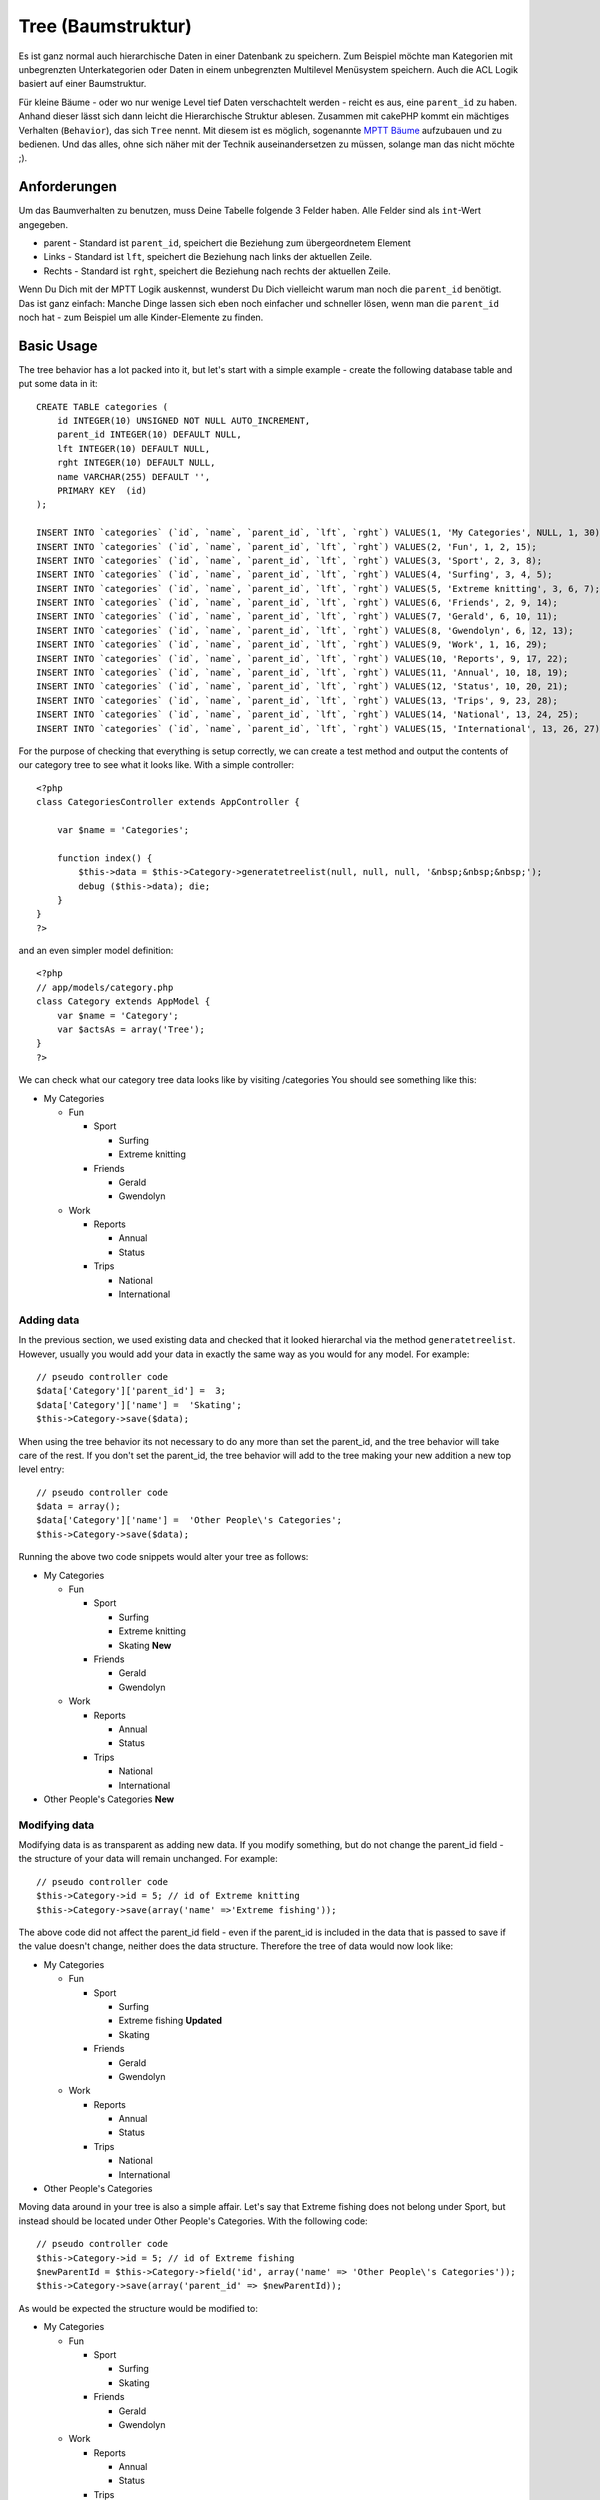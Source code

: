 Tree (Baumstruktur)
###################

Es ist ganz normal auch hierarchische Daten in einer Datenbank zu
speichern. Zum Beispiel möchte man Kategorien mit unbegrenzten
Unterkategorien oder Daten in einem unbegrenzten Multilevel Menüsystem
speichern. Auch die ACL Logik basiert auf einer Baumstruktur.

Für kleine Bäume - oder wo nur wenige Level tief Daten verschachtelt
werden - reicht es aus, eine ``parent_id`` zu haben. Anhand dieser lässt
sich dann leicht die Hierarchische Struktur ablesen. Zusammen mit
cakePHP kommt ein mächtiges Verhalten (``Behavior``), das sich ``Tree``
nennt. Mit diesem ist es möglich, sogenannte `MPTT
Bäume <http://dev.mysql.com/tech-resources/articles/hierarchical-data.html>`_
aufzubauen und zu bedienen. Und das alles, ohne sich näher mit der
Technik auseinandersetzen zu müssen, solange man das nicht möchte ;).

Anforderungen
=============

Um das Baumverhalten zu benutzen, muss Deine Tabelle folgende 3 Felder
haben. Alle Felder sind als ``int``-Wert angegeben.

-  parent - Standard ist ``parent_id``, speichert die Beziehung zum
   übergeordnetem Element
-  Links - Standard ist ``lft``, speichert die Beziehung nach links der
   aktuellen Zeile.
-  Rechts - Standard ist ``rght``, speichert die Beziehung nach rechts
   der aktuellen Zeile.

Wenn Du Dich mit der MPTT Logik auskennst, wunderst Du Dich vielleicht
warum man noch die ``parent_id`` benötigt. Das ist ganz einfach: Manche
Dinge lassen sich eben noch einfacher und schneller lösen, wenn man die
``parent_id`` noch hat - zum Beispiel um alle Kinder-Elemente zu finden.

Basic Usage
===========

The tree behavior has a lot packed into it, but let's start with a
simple example - create the following database table and put some data
in it:

::

    CREATE TABLE categories (
        id INTEGER(10) UNSIGNED NOT NULL AUTO_INCREMENT,
        parent_id INTEGER(10) DEFAULT NULL,
        lft INTEGER(10) DEFAULT NULL,
        rght INTEGER(10) DEFAULT NULL,
        name VARCHAR(255) DEFAULT '',
        PRIMARY KEY  (id)
    );

    INSERT INTO `categories` (`id`, `name`, `parent_id`, `lft`, `rght`) VALUES(1, 'My Categories', NULL, 1, 30);
    INSERT INTO `categories` (`id`, `name`, `parent_id`, `lft`, `rght`) VALUES(2, 'Fun', 1, 2, 15);
    INSERT INTO `categories` (`id`, `name`, `parent_id`, `lft`, `rght`) VALUES(3, 'Sport', 2, 3, 8);
    INSERT INTO `categories` (`id`, `name`, `parent_id`, `lft`, `rght`) VALUES(4, 'Surfing', 3, 4, 5);
    INSERT INTO `categories` (`id`, `name`, `parent_id`, `lft`, `rght`) VALUES(5, 'Extreme knitting', 3, 6, 7);
    INSERT INTO `categories` (`id`, `name`, `parent_id`, `lft`, `rght`) VALUES(6, 'Friends', 2, 9, 14);
    INSERT INTO `categories` (`id`, `name`, `parent_id`, `lft`, `rght`) VALUES(7, 'Gerald', 6, 10, 11);
    INSERT INTO `categories` (`id`, `name`, `parent_id`, `lft`, `rght`) VALUES(8, 'Gwendolyn', 6, 12, 13);
    INSERT INTO `categories` (`id`, `name`, `parent_id`, `lft`, `rght`) VALUES(9, 'Work', 1, 16, 29);
    INSERT INTO `categories` (`id`, `name`, `parent_id`, `lft`, `rght`) VALUES(10, 'Reports', 9, 17, 22);
    INSERT INTO `categories` (`id`, `name`, `parent_id`, `lft`, `rght`) VALUES(11, 'Annual', 10, 18, 19);
    INSERT INTO `categories` (`id`, `name`, `parent_id`, `lft`, `rght`) VALUES(12, 'Status', 10, 20, 21);
    INSERT INTO `categories` (`id`, `name`, `parent_id`, `lft`, `rght`) VALUES(13, 'Trips', 9, 23, 28);
    INSERT INTO `categories` (`id`, `name`, `parent_id`, `lft`, `rght`) VALUES(14, 'National', 13, 24, 25);
    INSERT INTO `categories` (`id`, `name`, `parent_id`, `lft`, `rght`) VALUES(15, 'International', 13, 26, 27);

For the purpose of checking that everything is setup correctly, we can
create a test method and output the contents of our category tree to see
what it looks like. With a simple controller:

::

    <?php
    class CategoriesController extends AppController {

        var $name = 'Categories';

        function index() {
            $this->data = $this->Category->generatetreelist(null, null, null, '&nbsp;&nbsp;&nbsp;');
            debug ($this->data); die;       
        }
    }
    ?>

and an even simpler model definition:

::

    <?php
    // app/models/category.php
    class Category extends AppModel {
        var $name = 'Category';
        var $actsAs = array('Tree');
    }
    ?>

We can check what our category tree data looks like by visiting
/categories You should see something like this:

-  My Categories

   -  Fun

      -  Sport

         -  Surfing
         -  Extreme knitting

      -  Friends

         -  Gerald
         -  Gwendolyn

   -  Work

      -  Reports

         -  Annual
         -  Status

      -  Trips

         -  National
         -  International

Adding data
-----------

In the previous section, we used existing data and checked that it
looked hierarchal via the method ``generatetreelist``. However, usually
you would add your data in exactly the same way as you would for any
model. For example:

::

    // pseudo controller code
    $data['Category']['parent_id'] =  3;
    $data['Category']['name'] =  'Skating';
    $this->Category->save($data);

When using the tree behavior its not necessary to do any more than set
the parent\_id, and the tree behavior will take care of the rest. If you
don't set the parent\_id, the tree behavior will add to the tree making
your new addition a new top level entry:

::

    // pseudo controller code
    $data = array();
    $data['Category']['name'] =  'Other People\'s Categories';
    $this->Category->save($data);

Running the above two code snippets would alter your tree as follows:

-  My Categories

   -  Fun

      -  Sport

         -  Surfing
         -  Extreme knitting
         -  Skating **New**

      -  Friends

         -  Gerald
         -  Gwendolyn

   -  Work

      -  Reports

         -  Annual
         -  Status

      -  Trips

         -  National
         -  International

-  Other People's Categories **New**

Modifying data
--------------

Modifying data is as transparent as adding new data. If you modify
something, but do not change the parent\_id field - the structure of
your data will remain unchanged. For example:

::

    // pseudo controller code
    $this->Category->id = 5; // id of Extreme knitting
    $this->Category->save(array('name' =>'Extreme fishing'));

The above code did not affect the parent\_id field - even if the
parent\_id is included in the data that is passed to save if the value
doesn't change, neither does the data structure. Therefore the tree of
data would now look like:

-  My Categories

   -  Fun

      -  Sport

         -  Surfing
         -  Extreme fishing **Updated**
         -  Skating

      -  Friends

         -  Gerald
         -  Gwendolyn

   -  Work

      -  Reports

         -  Annual
         -  Status

      -  Trips

         -  National
         -  International

-  Other People's Categories

Moving data around in your tree is also a simple affair. Let's say that
Extreme fishing does not belong under Sport, but instead should be
located under Other People's Categories. With the following code:

::

    // pseudo controller code
    $this->Category->id = 5; // id of Extreme fishing
    $newParentId = $this->Category->field('id', array('name' => 'Other People\'s Categories'));
    $this->Category->save(array('parent_id' => $newParentId)); 

As would be expected the structure would be modified to:

-  My Categories

   -  Fun

      -  Sport

         -  Surfing
         -  Skating

      -  Friends

         -  Gerald
         -  Gwendolyn

   -  Work

      -  Reports

         -  Annual
         -  Status

      -  Trips

         -  National
         -  International

-  Other People's Categories

   -  Extreme fishing **Moved**

Deleting data
-------------

The tree behavior provides a number of ways to manage deleting data. To
start with the simplest example; let's say that the reports category is
no longer useful. To remove it *and any children it may have* just call
delete as you would for any model. For example with the following code:

::

    // pseudo controller code
    $this->Category->id = 10;
    $this->Category->delete();

The category tree would be modified as follows:

-  My Categories

   -  Fun

      -  Sport

         -  Surfing
         -  Skating

      -  Friends

         -  Gerald
         -  Gwendolyn

   -  Work

      -  Trips

         -  National
         -  International

-  Other People's Categories

   -  Extreme fishing

Querying and using your data
----------------------------

Using and manipulating hierarchical data can be a tricky business. In
addition to the core find methods, with the tree behavior there are a
few more tree-orientated permutations at your disposal.

Most tree behavior methods return and rely on data being sorted by the
``lft`` field. If you call ``find()`` and do not order by ``lft``, or
call a tree behavior method and pass a sort order, you may get
undesirable results.

Children
~~~~~~~~

The ``children`` method takes the primary key value (the id) of a row
and returns the children, by default in the order they appear in the
tree. The second optional parameter defines whether or not only direct
children should be returned. Using the example data from the previous
section:

::

    $allChildren = $this->Category->children(1); // a flat array with 11 items
    // -- or --
    $this->Category->id = 1;
    $allChildren = $this->Category->children(); // a flat array with 11 items

    // Only return direct children
    $directChildren = $this->Category->children(1, true); // a flat array with 2 items

If you want a recursive array use ``find('threaded')``

**Parameters for this function include:**

-  **$id**: The ID of the record to look up
-  **$direct**: Set to true to return only the direct descendants
-  **$fields**: Single string field name or array of fields to include
   in the return
-  **$order**: SQL string of ORDER BY conditions
-  **$limit**: SQL LIMIT statement
-  **$page**: for accessing paged results
-  **$recursive**: Number of levels deep for recursive associated Models

Kindknoten zählen
~~~~~~~~~~~~~~~~~

Genauso woe die Methode ``children``, erwartet auch ``childCount`` den
primary key value (das id-Feld) eines Datensatzes und liefert uns die
Anzahl der Kindknoten zurück. Der zweite optionale Parameter gibt an, ob
nur direkte Kindknoten der nachfolgenden Generation gezählt werden
sollen. Wir benutzen einfach das Beispiel aus der vorherigen Sektion:

::

    $totalChildren = $this->Category->childCount(1); // gibt 11 zurück
    // -- or --
    $this->Category->id = 1;
    $directChildren = $this->Category->childCount(); // gibt 11 zurück

    // Nur Kindknoten der direkt nachfolgenden Generation jeder Kategorie werden gezählt
    $numChildren = $this->Category->childCount(1, true); // gibt 2 zurück

generatetreelist
~~~~~~~~~~~~~~~~

``generatetreelist ($conditions=null, $keyPath=null, $valuePath=null, $spacer= '_', $recursive=null)``

This method will return data similar to
```find('list')`` </de/view/1022/find-list>`_, with an indented prefix
to show the structure of your data. Below is an example of what you can
expect this method to return.

-  ``$conditions`` - Uses the same conditional options as find().
-  ``$keyPath`` - Path to the field to use for the key.
-  ``$valuePath`` - Path to the field to use for the label.
-  ``$spacer`` - The string to use in front of each item to indicate
   depth.
-  ``$recursive`` - The number of levels deep to fetch associated
   records

All the parameters are optional, with the following defaults:

-  ``$conditions`` = ``null``
-  ``$keyPath`` = Model's primary key
-  ``$valuePath`` = Model's displayField
-  ``$spacer`` = ``'_'``
-  ``$recursive`` = Model's recursive setting

::

    $treelist = $this->Category->generatetreelist();

Output:

::

    array(
        [1] =>  "My Categories",
        [2] =>  "_Fun",
        [3] =>  "__Sport",
        [4] =>  "___Surfing",
        [16] => "___Skating",
        [6] =>  "__Friends",
        [7] =>  "___Gerald",
        [8] =>  "___Gwendolyn",
        [9] =>  "_Work",
        [13] => "__Trips",
        [14] => "___National",
        [15] => "___International",
        [17] => "Other People's Categories",
        [5] =>  "_Extreme fishing"
    )

getparentnode
~~~~~~~~~~~~~

This convenience function will, as the name suggests, return the parent
node for any node, or *false* if the node has no parent (its the root
node). For example:

::

    $parent = $this->Category->getparentnode(2); //<- id for fun
    // $parent contains All categories

getpath
~~~~~~~

``getpath( $id = null, $fields = null, $recursive = null )``

The 'path' when refering to hierachial data is how you get from where
you are to the top. So for example the path from the category
"International" is:

-  My Categories

   -  ...
   -  Work

      -  Trips

         -  ...
         -  International

Using the id of "International" getpath will return each of the parents
in turn (starting from the top).

::

    $parents = $this->Category->getpath(15);

::

    // contents of $parents
    array(
        [0] =>  array('Category' => array('id' => 1, 'name' => 'My Categories', ..)),
        [1] =>  array('Category' => array('id' => 9, 'name' => 'Work', ..)),
        [2] =>  array('Category' => array('id' => 13, 'name' => 'Trips', ..)),
        [3] =>  array('Category' => array('id' => 15, 'name' => 'International', ..)),
    )

Advanced Usage
==============

The tree behavior doesn't only work in the background, there are a
number of specific methods defined in the behavior to cater for all your
hierarchical data needs, and any unexpected problems that might arise in
the process.

moveDown
--------

Used to move a single node down the tree. You need to provide the ID of
the element to be moved and a positive number of how many positions the
node should be moved down. All child nodes for the specified node will
also be moved.

If the node is the last child, or is a top level node with no subsequent
node this method will return false.

Here is an example of a controller action (in a controller named
Categories) that moves a specified node down the tree:

::

    function movedown($name = null, $delta = null) {
            $cat = $this->Category->findByName($name);
            if (empty($cat)) {
                $this->Session->setFlash('There is no category named ' . $name);
                $this->redirect(array('action' => 'index'), null, true);
            }
            
            $this->Category->id = $cat['Category']['id'];
            
            if ($delta > 0) {  
                $this->Category->moveDown($this->Category->id, abs($delta));
            } else {
                $this->Session->setFlash('Please provide the number of positions the field should be moved down.'); 
            }
        
            $this->redirect(array('action' => 'index'), null, true);
        }

For example, if you'd like to move the "Sport" category one position
down, you would request: /categories/movedown/Sport/1.

moveUp
------

Used to move a single node up the tree. You need to provide the ID of
the element to be moved and a positive number of how many positions the
node should be moved up. All child nodes will also be moved.

If the node is the first child, or is a top level node with no previous
node this method will return false.

Here's an example of a controller action (in a controller named
Categories) that moves a node up the tree:

::

    function moveup($name = null, $delta = null){
            $cat = $this->Category->findByName($name);
            if (empty($cat)) {
                $this->Session->setFlash('There is no category named ' . $name);
                $this->redirect(array('action' => 'index'), null, true);
            }
            
            $this->Category->id = $cat['Category']['id'];
            
            if ($delta > 0) {  
                $this->Category->moveUp($this->Category->id, abs($delta));
            } else {
                $this->Session->setFlash('Please provide a number of positions the category should be moved up.'); 
            }
        
            $this->redirect(array('action' => 'index'), null, true);
        
        }

For example, if you would like to move the category "Gwendolyn" up one
position you would request /categories/moveup/Gwendolyn/1. Now the order
of Friends will be Gwendolyn, Gerald.

removeFromTree
--------------

``removeFromTree($id=null, $delete=false)``

Using this method wil either delete or move a node but retain its
sub-tree, which will be reparented one level higher. It offers more
control than ```delete()`` </de/view/1316/delete>`_, which for a model
using the tree behavior will remove the specified node and all of its
children.

Taking the following tree as a starting point:

-  My Categories

   -  Fun

      -  Sport

         -  Surfing
         -  Extreme knitting
         -  Skating

Running the following code with the id for 'Sport'

::

    $this->Node->removeFromTree($id); 

The Sport node will be become a top level node:

-  My Categories

   -  Fun

      -  Surfing
      -  Extreme knitting
      -  Skating

-  Sport **Moved**

This demonstrates the default behavior of ``removeFromTree`` of moving
the node to have no parent, and re-parenting all children.

If however the following code snippet was used with the id for 'Sport'

::

    $this->Node->removeFromTree($id,true); 

The tree would become

-  My Categories

   -  Fun

      -  Surfing
      -  Extreme knitting
      -  Skating

This demonstrates the alternate use for ``removeFromTree``, the children
have been reparented and 'Sport' has been deleted.

reorder
-------

``reorder ( array('id' => null, 'field' => $Model->displayField, 'order' => 'ASC', 'verify' => true) )``

Reorders the nodes (and child nodes) of the tree according to the field
and direction specified in the parameters. This method does not change
the parent of any node.

::

    $model->reorder(array(
        'id' => ,    //id of record to use as top node for reordering, default: $Model->id
        'field' => , //which field to use in reordering, default: $Model->displayField
        'order' => , //direction to order, default: 'ASC'
        'verify' =>  //whether or not to verify the tree before reorder, default: true
    ));

If you have saved your data or made other operations on the model, you
might want to set ``$model->id = null`` before calling ``reorder``.
Otherwise only the current node and it's children will be reordered.

Data Integrity
==============

Due to the nature of complex self referential data structures such as
trees and linked lists, they can occasionally become broken by a
careless call. Take heart, for all is not lost! The Tree Behavior
contains several previously undocumented features designed to recover
from such situations.

Recover
-------

``recover(&$model, $mode = 'parent', $missingParentAction = null)``

The ``mode`` parameter is used to specify the source of info that is
valid/correct. The opposite source of data will be populated based upon
that source of info. E.g. if the MPTT fields are corrupt or empty, with
the ``$mode 'parent'`` the values of the ``parent_id`` field will be
used to populate the left and right fields. The ``missingParentAction``
parameter only applies to "parent" mode and determines what to do if the
parent field contains an id that is not present.

Available ``$mode`` options:

-  ``'parent'`` - use the existing ``parent_id``'s to update the ``lft``
   and ``rght`` fields
-  ``'tree'`` - use the existing ``lft`` and ``rght`` fields to update
   ``parent_id``

Available ``missingParentActions`` options when using ``mode='parent'``:

-  ``null`` - do nothing and carry on
-  ``'return'`` - do nothing and return
-  ``'delete'`` - delete the node
-  ``int`` - set the parent\_id to this id

::

    // Rebuild all the left and right fields based on the parent_id
    $this->Category->recover();
    // or
    $this->Category->recover('parent');
     
    // Rebuild all the parent_id's based on the lft and rght fields
    $this->Category->recover('tree');

Reorder
-------

``reorder(&$model, $options = array())``

Reorders the nodes (and child nodes) of the tree according to the field
and direction specified in the parameters. This method does not change
the parent of any node.

Reordering affects all nodes in the tree by default, however the
following options can affect the process:

-  ``'id'`` - only reorder nodes below this node.
-  ``'field``' - field to use for sorting, default is the
   ``displayField`` for the model.
-  ``'order'`` - ``'ASC'`` for ascending, ``'DESC'`` for descending
   sort.
-  ``'verify'`` - whether or not to verify the tree prior to resorting.

``$options`` is used to pass all extra parameters, and has the following
possible keys by default, all of which are optional:

::

    array(
        'id' => null,
        'field' => $model->displayField,
        'order' => 'ASC',
        'verify' => true
    )

Verify
------

``verify(&$model)``

Returns ``true`` if the tree is valid otherwise an array of errors, with
fields for type, incorrect index and message.

Each record in the output array is an array of the form (type, id,
message)

-  ``type`` is either ``'index'`` or ``'node'``
-  ``'id'`` is the id of the erroneous node.
-  ``'message'`` depends on the error

::

        $this->Categories->verify();

Example output:

::

    Array
    (
        [0] => Array
            (
                [0] => node
                [1] => 3
                [2] => left and right values identical
            )
        [1] => Array
            (
                [0] => node
                [1] => 2
                [2] => The parent node 999 doesn't exist
            )
        [10] => Array
            (
                [0] => index
                [1] => 123
                [2] => missing
            )
        [99] => Array
            (
                [0] => node
                [1] => 163
                [2] => left greater than right
            )

    )

